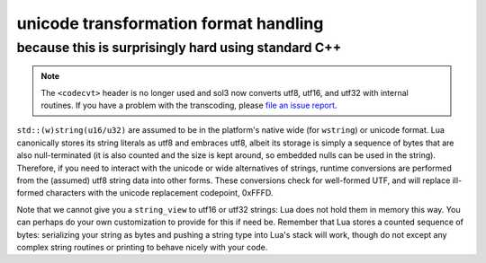 unicode transformation format handling
======================================
because this is surprisingly hard using standard C++
----------------------------------------------------

.. note::

	The ``<codecvt>`` header is no longer used and sol3 now converts utf8, utf16, and utf32 with internal routines. If you have a problem with the transcoding, please `file an issue report`_.

``std::(w)string(u16/u32)`` are assumed to be in the platform's native wide (for ``wstring``) or unicode format. Lua canonically stores its string literals as utf8 and embraces utf8, albeit its storage is simply a sequence of bytes that are also null-terminated (it is also counted and the size is kept around, so embedded nulls can be used in the string). Therefore, if you need to interact with the unicode or wide alternatives of strings, runtime conversions are performed from the (assumed) utf8 string data into other forms. These conversions check for well-formed UTF, and will replace ill-formed characters with the unicode replacement codepoint, 0xFFFD.

Note that we cannot give you a ``string_view`` to utf16 or utf32 strings: Lua does not hold them in memory this way. You can perhaps do your own customization to provide for this if need be. Remember that Lua stores a counted sequence of bytes: serializing your string as bytes and pushing a string type into Lua's stack will work, though do not except any complex string routines or printing to behave nicely with your code.

.. _file an issue report: https://github.com/ThePhD/sol2/issues
